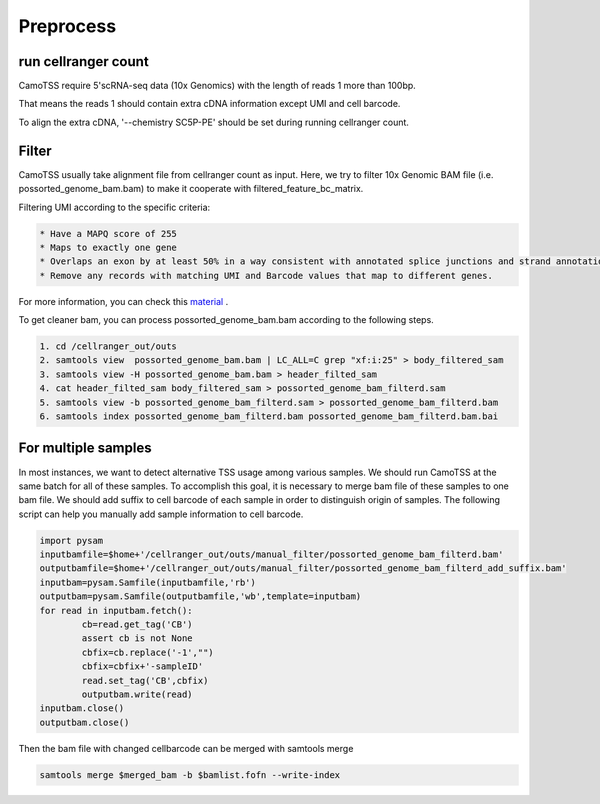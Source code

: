 ===========
Preprocess
===========

run cellranger count
====================
CamoTSS require 5'scRNA-seq data (10x Genomics) with the length of reads 1 more than 100bp.

That means the reads 1 should contain extra cDNA information except UMI and cell barcode.

To align the extra cDNA, '--chemistry SC5P-PE' should be set during running cellranger count.


Filter
=======
CamoTSS usually take alignment file from cellranger count as input. 
Here, we try to filter 10x Genomic BAM file (i.e. possorted_genome_bam.bam) to
make it cooperate with filtered_feature_bc_matrix. 

Filtering UMI according to the specific criteria:

.. code-block:: html

   * Have a MAPQ score of 255
   * Maps to exactly one gene
   * Overlaps an exon by at least 50% in a way consistent with annotated splice junctions and strand annotation. Records that align to exons will have an RE:A:E tag.
   * Remove any records with matching UMI and Barcode values that map to different genes.


For more information, you can check this material_ .

.. _material: https://www.10xgenomics.com/resources/analysis-guides/tutorial-navigating-10x-barcoded-bam-files 

To get cleaner bam, you can process possorted_genome_bam.bam according to the following steps.

.. code-block:: linux

   1. cd /cellranger_out/outs
   2. samtools view  possorted_genome_bam.bam | LC_ALL=C grep "xf:i:25" > body_filtered_sam
   3. samtools view -H possorted_genome_bam.bam > header_filted_sam
   4. cat header_filted_sam body_filtered_sam > possorted_genome_bam_filterd.sam
   5. samtools view -b possorted_genome_bam_filterd.sam > possorted_genome_bam_filterd.bam
   6. samtools index possorted_genome_bam_filterd.bam possorted_genome_bam_filterd.bam.bai


For multiple samples
====================

In most instances, we want to detect alternative TSS usage among various samples.
We should run CamoTSS at the same batch for all of these samples. 
To accomplish this goal, it is necessary to merge bam file of these samples to one bam file. 
We should add suffix to cell barcode of each sample in order to distinguish origin of samples.
The following script can help you manually add sample information to cell barcode.

.. code-block:: python

        import pysam
        inputbamfile=$home+'/cellranger_out/outs/manual_filter/possorted_genome_bam_filterd.bam'
        outputbamfile=$home+'/cellranger_out/outs/manual_filter/possorted_genome_bam_filterd_add_suffix.bam'
        inputbam=pysam.Samfile(inputbamfile,'rb')
        outputbam=pysam.Samfile(outputbamfile,'wb',template=inputbam)
        for read in inputbam.fetch():
                cb=read.get_tag('CB')
                assert cb is not None
                cbfix=cb.replace('-1',"")
                cbfix=cbfix+'-sampleID'
                read.set_tag('CB',cbfix)
                outputbam.write(read)
        inputbam.close()
        outputbam.close()


Then the bam file with changed cellbarcode can be merged with samtools merge

.. code-block:: linux 

   samtools merge $merged_bam -b $bamlist.fofn --write-index

